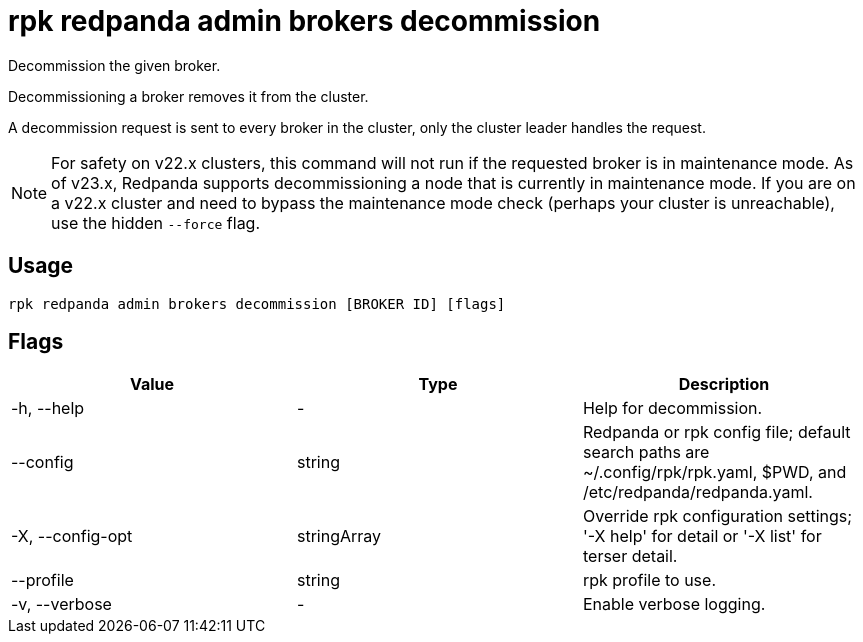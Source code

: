 = rpk redpanda admin brokers decommission
:description: rpk redpanda admin brokers decommission
:rpk_version: v23.2.1

Decommission the given broker.

Decommissioning a broker removes it from the cluster.

A decommission request is sent to every broker in the cluster, only the cluster
leader handles the request.

NOTE: For safety on v22.x clusters, this command will not run if the requested
broker is in maintenance mode. As of v23.x, Redpanda supports
decommissioning a node that is currently in maintenance mode. If you are on
a v22.x cluster and need to bypass the maintenance mode check (perhaps your
cluster is unreachable), use the hidden `--force` flag.

== Usage

[,bash]
----
rpk redpanda admin brokers decommission [BROKER ID] [flags]
----

== Flags

[cols=",,",]
|===
|*Value* |*Type* |*Description*

|-h, --help |- |Help for decommission.

|--config |string |Redpanda or rpk config file; default search paths are
~/.config/rpk/rpk.yaml, $PWD, and /etc/redpanda/redpanda.yaml.

|-X, --config-opt |stringArray |Override rpk configuration settings; '-X
help' for detail or '-X list' for terser detail.

|--profile |string |rpk profile to use.

|-v, --verbose |- |Enable verbose logging.
|===

